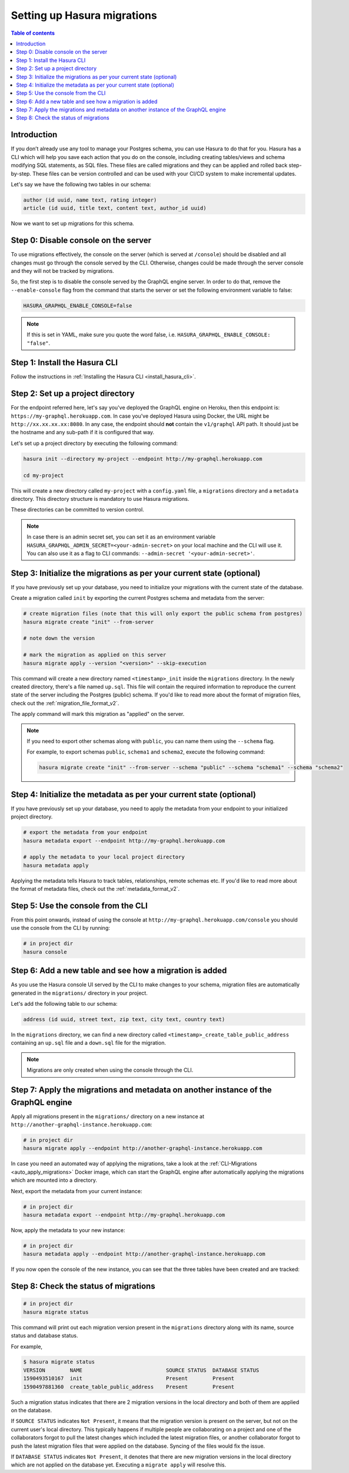 .. meta::
   :description: Migrations setup for an existing Hasura instance
   :keywords: hasura, docs, migration, setup, existing Hasura

.. _migrations_setup:

Setting up Hasura migrations
============================

.. contents:: Table of contents
  :backlinks: none
  :depth: 2
  :local:

Introduction
------------

If you don’t already use any tool to manage your Postgres schema, you can use Hasura to do that for you. 
Hasura has a CLI which will help you save each action that you do on the console, including creating tables/views and schema modifying SQL statements, as SQL files. 
These files are called migrations and they can be applied and rolled back step-by-step. These files can be version controlled and can be used with your CI/CD system to make incremental updates.

Let's say we have the following two tables in our schema:

.. code-block:: sql

    author (id uuid, name text, rating integer)
    article (id uuid, title text, content text, author_id uuid)

Now we want to set up migrations for this schema.

Step 0: Disable console on the server
-------------------------------------

To use migrations effectively, the console on the server (which is served at ``/console``) should be disabled and all changes must go through the console served by the CLI. 
Otherwise, changes could be made through the server console and they will not be tracked by migrations.

So, the first step is to disable the console served by the GraphQL engine server. In order to do that, remove the ``--enable-console`` flag from the command that starts the server or set the following environment variable to false:

.. code-block:: bash

    HASURA_GRAPHQL_ENABLE_CONSOLE=false

.. note::

   If this is set in YAML, make sure you quote the word false, i.e.
   ``HASURA_GRAPHQL_ENABLE_CONSOLE: "false"``.

Step 1: Install the Hasura CLI
------------------------------

Follow the instructions in :ref:`Installing the Hasura CLI <install_hasura_cli>`.

Step 2: Set up a project directory
----------------------------------

For the endpoint referred here, let's say you've
deployed the GraphQL engine on Heroku, then this endpoint is:
``https://my-graphql.herokuapp.com``. In case you've deployed Hasura using Docker,
the URL might be ``http://xx.xx.xx.xx:8080``. In any case, the endpoint should **not** contain
the ``v1/graphql`` API path. It should just be the hostname and any
sub-path if it is configured that way. 

Let's set up a project directory by executing the following command:

.. code-block:: bash

  hasura init --directory my-project --endpoint http://my-graphql.herokuapp.com

  cd my-project

This will create a new directory called ``my-project`` with a ``config.yaml``
file, a ``migrations`` directory and a ``metadata`` directory. This directory structure is mandatory to use
Hasura migrations. 

These directories can be committed to version control.

.. note::

   In case there is an admin secret set, you can set it as an environment
   variable ``HASURA_GRAPHQL_ADMIN_SECRET=<your-admin-secret>`` on your local
   machine and the CLI will use it. You can also use it as a flag to CLI commands:
   ``--admin-secret '<your-admin-secret>'``.

Step 3: Initialize the migrations as per your current state (optional)
----------------------------------------------------------------------

If you have previously set up your database, you need to initialize your
migrations with the current state of the database.

Create a migration called ``init`` by exporting the current Postgres schema and
metadata from the server:

.. code-block:: bash

   # create migration files (note that this will only export the public schema from postgres)
   hasura migrate create "init" --from-server

   # note down the version

   # mark the migration as applied on this server
   hasura migrate apply --version "<version>" --skip-execution

This command will create a new directory named ``<timestamp>_init`` inside the ``migrations`` directory. 
In the newly created directory, there's a file named ``up.sql``.
This file will contain the required information to reproduce the current state of the server
including the Postgres (public) schema. If you'd like to read more about the format of migration files, check out the :ref:`migration_file_format_v2`.

The apply command will mark this migration as "applied" on the server. 

.. note::

  If you need to export other schemas along with ``public``, you can name them using the
  ``--schema`` flag. 
  
  For example, to export schemas ``public``, ``schema1`` and ``schema2``,
  execute the following command:

  .. code-block:: bash

     hasura migrate create "init" --from-server --schema "public" --schema "schema1" --schema "schema2"

Step 4: Initialize the metadata as per your current state (optional)
--------------------------------------------------------------------

If you have previously set up your database, you need to apply the metadata from your endpoint to your initialized project directory.

.. code-block:: bash

   # export the metadata from your endpoint
   hasura metadata export --endpoint http://my-graphql.herokuapp.com

   # apply the metadata to your local project directory
   hasura metadata apply

Applying the metadata tells Hasura to track tables, relationships, remote schemas etc.
If you'd like to read more about the format of metadata files, check out the :ref:`metadata_format_v2`.

Step 5: Use the console from the CLI
------------------------------------

From this point onwards, instead of using the console at
``http://my-graphql.herokuapp.com/console`` you should use the console from the CLI
by running:

.. code-block:: bash

   # in project dir
   hasura console

Step 6: Add a new table and see how a migration is added
--------------------------------------------------------

As you use the Hasura console UI served by the CLI to make changes to your schema, migration files
are automatically generated in the ``migrations/`` directory in your project.

Let's add the following table to our schema:

.. code-block:: sql

    address (id uuid, street text, zip text, city text, country text)

In the ``migrations`` directory, we can find a new directory called ``<timestamp>_create_table_public_address`` containing an ``up.sql`` file and a ``down.sql`` file for the migration.

.. note::

   Migrations are only created when using the console through the CLI.

Step 7: Apply the migrations and metadata on another instance of the GraphQL engine
-----------------------------------------------------------------------------------

Apply all migrations present in the ``migrations/`` directory on a new
instance at ``http://another-graphql-instance.herokuapp.com``:

.. code-block:: bash

   # in project dir
   hasura migrate apply --endpoint http://another-graphql-instance.herokuapp.com

In case you need an automated way of applying the migrations, take a look at the
:ref:`CLI-Migrations <auto_apply_migrations>` Docker image, which can start the
GraphQL engine after automatically applying the migrations which are
mounted into a directory.

Next, export the metadata from your current instance:

.. code-block:: bash

   # in project dir
   hasura metadata export --endpoint http://my-graphql.herokuapp.com

Now, apply the metadata to your new instance:

.. code-block:: bash

   # in project dir
   hasura metadata apply --endpoint http://another-graphql-instance.herokuapp.com

If you now open the console of the new instance, you can see that the three tables have been created and are tracked:

.. thumbnail:: /img/graphql/manual/migrations/tracked-tables.png
   :alt: Tracked tables from Hasura migrations
   :width: 40%

Step 8: Check the status of migrations
--------------------------------------

.. code-block:: bash

   # in project dir
   hasura migrate status

This command will print out each migration version present in the ``migrations``
directory along with its name, source status and database status.

For example,

.. code-block:: bash

   $ hasura migrate status
   VERSION        NAME                           SOURCE STATUS  DATABASE STATUS
   1590493510167  init                           Present        Present
   1590497881360  create_table_public_address    Present        Present

Such a migration status indicates that there are 2 migration versions in the
local directory and both of them are applied on the database.

If ``SOURCE STATUS`` indicates ``Not Present``, it means that the migration
version is present on the server, but not on the current user's local directory.
This typically happens if multiple people are collaborating on a project and one
of the collaborators forgot to pull the latest changes which included the latest
migration files, or another collaborator forgot to push the latest migration
files that were applied on the database. Syncing of the files would fix the
issue.

If ``DATABASE STATUS`` indicates ``Not Present``, it denotes that there are new
migration versions in the local directory which are not applied on the database
yet. Executing a ``migrate apply`` will resolve this.
